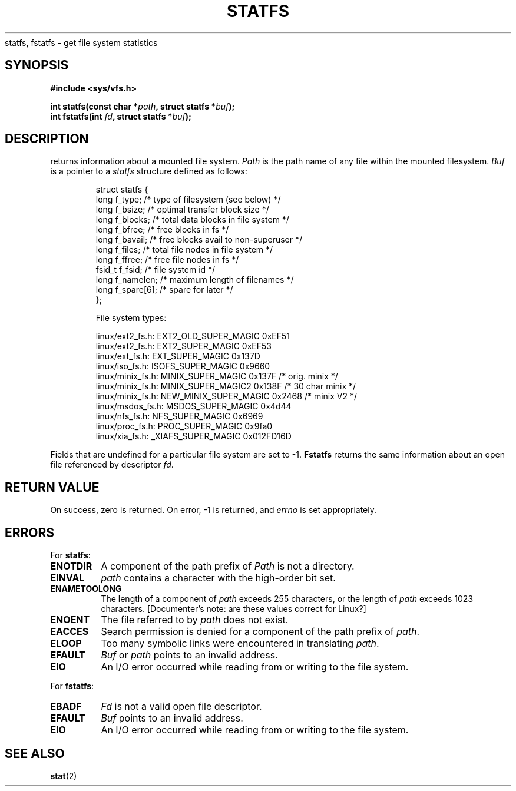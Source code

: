 .\" Copyright (c) 1989, 1991 The Regents of the University of California.
.\" All rights reserved.
.\"
.\" Redistribution and use in source and binary forms, with or without
.\" modification, are permitted provided that the following conditions
.\" are met:
.\" 1. Redistributions of source code must retain the above copyright
.\"    notice, this list of conditions and the following disclaimer.
.\" 2. Redistributions in binary form must reproduce the above copyright
.\"    notice, this list of conditions and the following disclaimer in the
.\"    documentation and/or other materials provided with the distribution.
.\" 3. All advertising materials mentioning features or use of this software
.\"    must display the following acknowledgement:
.\"	This product includes software developed by the University of
.\"	California, Berkeley and its contributors.
.\" 4. Neither the name of the University nor the names of its contributors
.\"    may be used to endorse or promote products derived from this software
.\"    without specific prior written permission.
.\"
.\" THIS SOFTWARE IS PROVIDED BY THE REGENTS AND CONTRIBUTORS ``AS IS'' AND
.\" ANY EXPRESS OR IMPLIED WARRANTIES, INCLUDING, BUT NOT LIMITED TO, THE
.\" IMPLIED WARRANTIES OF MERCHANTABILITY AND FITNESS FOR A PARTICULAR PURPOSE
.\" ARE DISCLAIMED.  IN NO EVENT SHALL THE REGENTS OR CONTRIBUTORS BE LIABLE
.\" FOR ANY DIRECT, INDIRECT, INCIDENTAL, SPECIAL, EXEMPLARY, OR CONSEQUENTIAL
.\" DAMAGES (INCLUDING, BUT NOT LIMITED TO, PROCUREMENT OF SUBSTITUTE GOODS
.\" OR SERVICES; LOSS OF USE, DATA, OR PROFITS; OR BUSINESS INTERRUPTION)
.\" HOWEVER CAUSED AND ON ANY THEORY OF LIABILITY, WHETHER IN CONTRACT, STRICT
.\" LIABILITY, OR TORT (INCLUDING NEGLIGENCE OR OTHERWISE) ARISING IN ANY WAY
.\" OUT OF THE USE OF THIS SOFTWARE, EVEN IF ADVISED OF THE POSSIBILITY OF
.\" SUCH DAMAGE.
.\"
.\"	@(#)statfs.2	6.5 (Berkeley) 7/23/91
.\"
.\" Modified Sat Jul 24 11:27:31 1993 by Rik Faith (faith@cs.unc.edu)
.\"
.TH STATFS 2 "24 July 1993" "Linux 0.99.11" "Linux Programmer's Manual"
.Sh NAME
statfs, fstatfs \- get file system statistics
.SH SYNOPSIS
.B #include <sys/vfs.h>
.sp
.BI "int statfs(const char *" path ", struct statfs *" buf );
.br
.BI "int fstatfs(int " fd ", struct statfs *" buf );
.SH DESCRIPTION
.N Statfs
returns information about a mounted file system.
.I Path
is the path name of any file within the mounted filesystem.
.I Buf
is a pointer to a
.I statfs
structure defined as follows:

.RS
.nf
struct statfs {
   long    f_type;     /* type of filesystem (see below) */
   long    f_bsize;    /* optimal transfer block size */
   long    f_blocks;   /* total data blocks in file system */
   long    f_bfree;    /* free blocks in fs */
   long    f_bavail;   /* free blocks avail to non-superuser */
   long    f_files;    /* total file nodes in file system */
   long    f_ffree;    /* free file nodes in fs */
   fsid_t  f_fsid;     /* file system id */
   long    f_namelen;  /* maximum length of filenames */
   long    f_spare[6]; /* spare for later */
};

File system types:

linux/ext2_fs.h:  EXT2_OLD_SUPER_MAGIC  0xEF51
linux/ext2_fs.h:  EXT2_SUPER_MAGIC      0xEF53
linux/ext_fs.h:   EXT_SUPER_MAGIC       0x137D
linux/iso_fs.h:   ISOFS_SUPER_MAGIC     0x9660
linux/minix_fs.h: MINIX_SUPER_MAGIC     0x137F /* orig. minix */
linux/minix_fs.h: MINIX_SUPER_MAGIC2    0x138F /* 30 char minix */
linux/minix_fs.h: NEW_MINIX_SUPER_MAGIC 0x2468 /* minix V2 */
linux/msdos_fs.h: MSDOS_SUPER_MAGIC     0x4d44
linux/nfs_fs.h:   NFS_SUPER_MAGIC       0x6969
linux/proc_fs.h:  PROC_SUPER_MAGIC      0x9fa0
linux/xia_fs.h:   _XIAFS_SUPER_MAGIC    0x012FD16D
.fi
.RE
.PP
Fields that are undefined for a particular file system are set to \-1.
.B Fstatfs
returns the same information about an open file referenced by descriptor
.IR fd .
.SH "RETURN VALUE"
On success, zero is returned.  On error, \-1 is returned, and
.I errno
is set appropriately.
.SH ERRORS
For
.BR statfs :
.TP 0.8i
.B ENOTDIR
A component of the path prefix of
.I Path
is not a directory.
.TP
.B EINVAL
.I path
contains a character with the high-order bit set.
.TP
.B ENAMETOOLONG
The length of a component of
.I path
exceeds 255 characters, or the length of
.I path
exceeds 1023 characters. [Documenter's note: are these values correct for
Linux?]
.TP
.B ENOENT
The file referred to by
.I path
does not exist.
.TP
.B EACCES
Search permission is denied for a component of the path prefix of
.IR path .
.TP
.B ELOOP
Too many symbolic links were encountered in translating
.IR path .
.TP
.B EFAULT
.I Buf
or
.I path
points to an invalid address.
.TP
.B EIO
An I/O error occurred while reading from or writing to the file
system.
.PP
For
.BR fstatfs :
.TP 0.8i
.B EBADF
.I Fd
is not a valid open file descriptor.
.TP
.B EFAULT
.I Buf
points to an invalid address.
.TP
.B EIO
An I/O error occurred while reading from or writing to the file
system.
.SH "SEE ALSO"
.BR stat (2)
